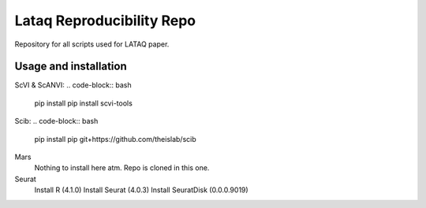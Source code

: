
Lataq Reproducibility Repo
=========================================================================
.. raw:: html
Repository for all scripts used for LATAQ paper.

Usage and installation
-------------------------------
ScVI & ScANVI:
.. code-block:: bash

   pip install pip install scvi-tools

Scib:
.. code-block:: bash

   pip install pip git+https://github.com/theislab/scib

Mars
  Nothing to install here atm. Repo is cloned in this one.
  
  
Seurat
  Install R (4.1.0)
  Install Seurat (4.0.3)
  Install SeuratDisk (0.0.0.9019)


